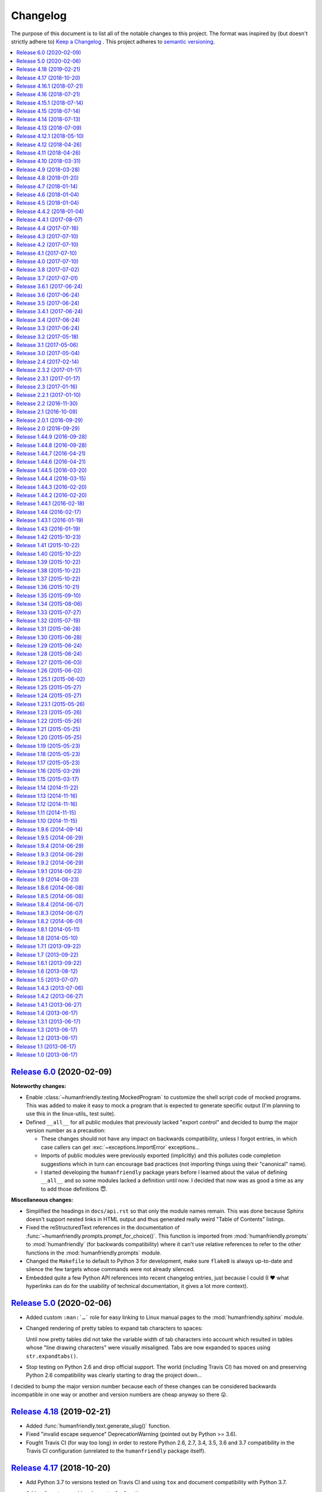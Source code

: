 Changelog
=========

The purpose of this document is to list all of the notable changes to this
project. The format was inspired by (but doesn't strictly adhere to) `Keep a
Changelog`_ . This project adheres to `semantic versioning`_.

.. contents::
   :local:

.. _Keep a Changelog: http://keepachangelog.com/
.. _semantic versioning: http://semver.org/

`Release 6.0`_ (2020-02-09)
---------------------------

**Noteworthy changes:**

- Enable :class:`~humanfriendly.testing.MockedProgram` to customize the shell
  script code of mocked programs. This was added to make it easy to mock a
  program that is expected to generate specific output (I'm planning to use
  this in the linux-utils_ test suite).

- Defined ``__all__`` for all public modules that previously lacked "export
  control" and decided to bump the major version number as a precaution:

  - These changes should not have any impact on backwards compatibility,
    unless I forgot entries, in which case callers can get
    :exc:`~exceptions.ImportError` exceptions...

  - Imports of public modules were previously exported (implicitly) and this
    pollutes code completion suggestions which in turn can encourage bad
    practices (not importing things using their "canonical" name).

  - I started developing the ``humanfriendly`` package years before I learned
    about the value of defining ``__all__`` and so some modules lacked a
    definition until now. I decided that now was as good a time as any
    to add those definitions 😇.

**Miscellaneous changes:**

- Simplified the headings in ``docs/api.rst`` so that only the module names
  remain. This was done because Sphinx doesn't support nested links in HTML
  output and thus generated really weird "Table of Contents" listings.

- Fixed the reStructuredText references in the documentation of
  :func:`~humanfriendly.prompts.prompt_for_choice()`. This function is imported
  from :mod:`humanfriendly.prompts` to :mod:`humanfriendly` (for backwards
  compatibility) where it can't use relative references to refer to the other
  functions in the :mod:`humanfriendly.prompts` module.

- Changed the ``Makefile`` to default to Python 3 for development, make sure
  ``flake8`` is always up-to-date and silence the few targets whose commands
  were not already silenced.

- Embedded quite a few Python API references into recent changelog entries,
  just because I could (I ❤️  what hyperlinks can do for the usability of
  technical documentation, it gives a lot more context).

.. _Release 6.0: https://github.com/xolox/python-humanfriendly/compare/5.0...6.0

`Release 5.0`_ (2020-02-06)
---------------------------

- Added custom ``:man:`…``` role for easy linking to Linux manual pages to
  the :mod:`humanfriendly.sphinx` module.

- Changed rendering of pretty tables to expand tab characters to spaces:

  Until now pretty tables did not take the variable width of tab characters
  into account which resulted in tables whose "line drawing characters" were
  visually misaligned. Tabs are now expanded to spaces using
  ``str.expandtabs()``.

- Stop testing on Python 2.6 and drop official support. The world (including
  Travis CI) has moved on and preserving Python 2.6 compatibility was clearly
  starting to drag the project down...

I decided to bump the major version number because each of these changes can be
considered backwards incompatible in one way or another and version numbers are
cheap anyway so there 😛.

.. _Release 5.0: https://github.com/xolox/python-humanfriendly/compare/4.18...5.0

`Release 4.18`_ (2019-02-21)
----------------------------

- Added :func:`humanfriendly.text.generate_slug()` function.

- Fixed "invalid escape sequence" DeprecationWarning (pointed out by Python >= 3.6).

- Fought Travis CI (for way too long) in order to restore Python 2.6, 2.7, 3.4,
  3.5, 3.6 and 3.7 compatibility in the Travis CI configuration (unrelated to
  the ``humanfriendly`` package itself).

.. _Release 4.18: https://github.com/xolox/python-humanfriendly/compare/4.17...4.18

`Release 4.17`_ (2018-10-20)
----------------------------

- Add Python 3.7 to versions tested on Travis CI and using ``tox`` and document
  compatibility with Python 3.7.

- Add rudimentary caching decorator for functions:

  Over the years I've used several variations on this function in multiple
  projects and I'd like to consolidate all of those implementations into a
  single one that's properly tested and documented.

  Due to the simplicity and lack of external dependencies it seemed kind of
  fitting to include this in the ``humanfriendly`` package, which has become
  a form of extended standard library for my Python projects 😇.

.. _Release 4.17: https://github.com/xolox/python-humanfriendly/compare/4.16.1...4.17

`Release 4.16.1`_ (2018-07-21)
------------------------------

Yet another ANSI to HTML improvement: Emit an ANSI reset code before emitting
ANSI escape sequences that change styles, so that previously activated styles
don't inappropriately "leak through" to the text that follows.

.. _Release 4.16.1: https://github.com/xolox/python-humanfriendly/compare/4.16...4.16.1

`Release 4.16`_ (2018-07-21)
----------------------------

More HTML to ANSI improvements:

- Added :func:`humanfriendly.text.compact_empty_lines()` function.
- Enable optional ``callback`` argument to
  :func:`humanfriendly.terminal.html_to_ansi()`.
- Added a code sample and screenshot to the
  :class:`humanfriendly.terminal.HTMLConverter` documentation.
- Emit vertical whitespace for block tags like ``<div>``, ``<p>`` and ``<pre>``
  and post-process the generated output in ``__call__()`` to compact empty lines.
- Don't pre-process preformatted text using the user defined text callback.
- Improve robustness against malformed HTML (previously an ``IndexError`` would
  be raised when a closing ``</a>`` tag was encountered without a corresponding
  opening ``<a>`` tag).
- Emit an ANSI reset code when :func:`humanfriendly.terminal.HTMLConverter.close()`
  is called and a style is still active (improves robustness against malformed HTML).

.. _Release 4.16: https://github.com/xolox/python-humanfriendly/compare/4.15.1...4.16

`Release 4.15.1`_ (2018-07-14)
------------------------------

Bug fixes for HTML to ANSI conversion.

HTML entities were being omitted from conversion because I had neglected to
define the ``handle_charref()`` and ``handle_entityref()`` methods (whose
definitions are so conveniently given in the documentation of the
``HTMLParser`` class 😇).

.. _Release 4.15.1: https://github.com/xolox/python-humanfriendly/compare/4.15...4.15.1

`Release 4.15`_ (2018-07-14)
----------------------------

Added the :func:`humanfriendly.terminal.ansi_to_html()` function which is a
shortcut for the :class:`humanfriendly.terminal.HTMLConverter` class that's
based on ``html.parser.HTMLParser``.

This new functionality converts HTML with simple text formatting tags like
``<b>`` for bold, ``<i>`` for italic, ``<u>`` for underline, ``<span>`` for
colors, etc. to text with ANSI escape sequences.

I'm still working on that awesome new project (update: see chat-archive_), this
functionality was born there but seemed like a useful addition to the
``humanfriendly`` package, given the flexibility that this provides 😇.

.. _Release 4.15: https://github.com/xolox/python-humanfriendly/compare/4.14...4.15

`Release 4.14`_ (2018-07-13)
----------------------------

Support for 24-bit (RGB) terminal colors. Works by accepting a tuple or
list with three integers representing an RGB (red, green, blue) color.

.. _Release 4.14: https://github.com/xolox/python-humanfriendly/compare/4.13...4.14

`Release 4.13`_ (2018-07-09)
----------------------------

Support for *italic* text rendering on the terminal.

I'm working on an awesome new project (update: see chat-archive_) that's almost
ready to publish, but then I noticed that I couldn't render italic text on the
terminal using the humanfriendly package. I checked and sure enough my terminal
supported it just fine, so I didn't see any reason not to fix this now 😇.

.. _Release 4.13: https://github.com/xolox/python-humanfriendly/compare/4.12.1...4.13
.. _chat-archive: https://chat-archive.readthedocs.io/

`Release 4.12.1`_ (2018-05-10)
------------------------------

It was reported in issue `#28`_ that ``humanfriendly --demo`` didn't work
on Python 3 due to two unrelated ``TypeError`` exceptions. First I added
a failing regression test to the test suite (`here's the failing build
<https://travis-ci.org/xolox/python-humanfriendly/builds/377202561>`_)
and then I applied the changes suggested in issue `#28`_, confirming that both
issues are indeed fixed because the test now passes (`here's the successful
build <https://travis-ci.org/xolox/python-humanfriendly/builds/377203446>`_).

.. _Release 4.12.1: https://github.com/xolox/python-humanfriendly/compare/4.12...4.12.1
.. _#28: https://github.com/xolox/python-humanfriendly/issues/28

`Release 4.12`_ (2018-04-26)
----------------------------

- Make :func:`humanfriendly.format_timespan()` accept
  :class:`datetime.timedelta` objects (fixes `#27`_).

- Add ``license`` key to ``setup.py`` script (pointed out to me in `coloredlogs
  pull request #53 <https://github.com/xolox/python-coloredlogs/pull/53>`_).

.. _Release 4.12: https://github.com/xolox/python-humanfriendly/compare/4.11...4.12
.. _#27: https://github.com/xolox/python-humanfriendly/issues/27

`Release 4.11`_ (2018-04-26)
----------------------------

Added this changelog as requested in `#23`_.

I've held off on having to keep track of changelogs in my open source
programming projects until now (2018) because it's yet another piece of
bookkeeping that adds overhead to project maintenance versus just writing the
damn code and throwing it up on GitHub :-p. However all that time I felt bad
for not publishing change logs and I knew that requests would eventually come
in and indeed in the past months I've received two requests in `#23`_ and in
`issue #55 of coloredlogs <https://github.com/xolox/python-coloredlogs/issues/55>`_.

I actually wrote a Python script that uses the ``git tag`` and ``git
for-each-ref`` commands to automatically generate a ``CHANGELOG.rst``
"prototype" (requiring manual editing to clean it up) to bootstrap the contents
of this document. I'm tempted to publish that now but don't want to get
sidetracked even further :-).

.. _Release 4.11: https://github.com/xolox/python-humanfriendly/compare/4.10...4.11
.. _#23: https://github.com/xolox/python-humanfriendly/issues/23

`Release 4.10`_ (2018-03-31)
----------------------------

Added the :func:`humanfriendly.Timer.sleep()` method to sleep "no more than"
the given number of seconds.

.. _Release 4.10: https://github.com/xolox/python-humanfriendly/compare/4.9...4.10

`Release 4.9`_ (2018-03-28)
---------------------------

Added the :func:`humanfriendly.tables.format_rst_table()` function to render
RST (reStructuredText) tables.

.. _Release 4.9: https://github.com/xolox/python-humanfriendly/compare/4.8...4.9

`Release 4.8`_ (2018-01-20)
---------------------------

Added the :func:`humanfriendly.coerce_pattern()` function. I previously created
this for vcs-repo-mgr_ and now need the same thing in qpass_ so I'm putting it
in humanfriendly :-) because it kind of fits with the other coercion functions.

.. _Release 4.8: https://github.com/xolox/python-humanfriendly/compare/4.7...4.8
.. _vcs-repo-mgr: https://vcs-repo-mgr.readthedocs.io/
.. _qpass: https://qpass.readthedocs.io/

`Release 4.7`_ (2018-01-14)
---------------------------

- Added support for background colors and 256 color mode (related to `issue 35
  on the coloredlogs issue tracker <https://github.com/xolox/python-coloredlogs/issues/35>`_).

- Added tests for :func:`~humanfriendly.terminal.output()`,
  :func:`~humanfriendly.terminal.message()` and
  :func:`~humanfriendly.terminal.warning()`.

.. _Release 4.7: https://github.com/xolox/python-humanfriendly/compare/4.6...4.7

`Release 4.6`_ (2018-01-04)
---------------------------

Fixed issue #21 by implementing support for bright (high intensity) terminal colors.

.. _Release 4.6: https://github.com/xolox/python-humanfriendly/compare/4.5...4.6
.. _#21: https://github.com/xolox/python-humanfriendly/issues/21

`Release 4.5`_ (2018-01-04)
---------------------------

Fixed issue `#16` by merging pull request `#17`_: Extend byte ranges, add RAM
output to command line.

In the merge commit I removed the ``--format-bytes`` option that `#17`_ added
and instead implemented a ``--binary`` option which changes ``--format-size``
to use binary multiples of bytes (base-2) instead of decimal multiples of bytes
(base-10).

.. _Release 4.5: https://github.com/xolox/python-humanfriendly/compare/4.4.2...4.5
.. _#16: https://github.com/xolox/python-humanfriendly/issues/16
.. _#17: https://github.com/xolox/python-humanfriendly/pulls/17

`Release 4.4.2`_ (2018-01-04)
-----------------------------

- Fixed ``ImportError`` exception on Windows due to interactive prompts (fixes `#19`_ by merging `#20`_.).
- Enable MacOS builds on Travis CI and document MacOS compatibility.
- Change Sphinx documentation theme.

.. _Release 4.4.2: https://github.com/xolox/python-humanfriendly/compare/4.4.1...4.4.2
.. _#19: https://github.com/xolox/python-humanfriendly/issues/19
.. _#20: https://github.com/xolox/python-humanfriendly/pull/20

`Release 4.4.1`_ (2017-08-07)
-----------------------------

Include the Sphinx documentation in source distributions (same rationales as
for the similar change made to 'coloredlogs' and 'verboselogs').

.. _Release 4.4.1: https://github.com/xolox/python-humanfriendly/compare/4.4...4.4.1

`Release 4.4`_ (2017-07-16)
---------------------------

Added the :func:`~humanfriendly.testing.make_dirs()` and
:func:`~humanfriendly.testing.touch()` functions.

.. _Release 4.4: https://github.com/xolox/python-humanfriendly/compare/4.3...4.4

`Release 4.3`_ (2017-07-10)
---------------------------

Don't log duplicate output in :func:`~humanfriendly.testing.run_cli()`.

.. _Release 4.3: https://github.com/xolox/python-humanfriendly/compare/4.2...4.3

`Release 4.2`_ (2017-07-10)
---------------------------

Automatically reconfigure logging in :func:`~humanfriendly.testing.run_cli()`.

.. _Release 4.2: https://github.com/xolox/python-humanfriendly/compare/4.1...4.2

`Release 4.1`_ (2017-07-10)
---------------------------

Improve :func:`~humanfriendly.testing.run_cli()` to always log standard error
as well.

.. _Release 4.1: https://github.com/xolox/python-humanfriendly/compare/4.0...4.1

`Release 4.0`_ (2017-07-10)
---------------------------

Backwards incompatible improvements to :func:`~humanfriendly.testing.run_cli()`.

I just wasted quite a bit of time debugging a Python 3.6 incompatibility in
deb-pkg-tools (see build 251688788_) which was obscured by my naive
implementation of the ``run_cli()`` function. This change is backwards
incompatible because ``run_cli()`` now intercepts all exceptions whereas
previously it would only intercept ``SystemExit``.

.. _Release 4.0: https://github.com/xolox/python-humanfriendly/compare/3.8...4.0
.. _251688788: https://travis-ci.org/xolox/python-deb-pkg-tools/builds/251688788

`Release 3.8`_ (2017-07-02)
---------------------------

Make it easy to mock the ``$HOME`` directory.

.. _Release 3.8: https://github.com/xolox/python-humanfriendly/compare/3.7...3.8

`Release 3.7`_ (2017-07-01)
---------------------------

Enable customizable skipping of tests.

.. _Release 3.7: https://github.com/xolox/python-humanfriendly/compare/3.6.1...3.7

`Release 3.6.1`_ (2017-06-24)
-----------------------------

Improved the robustness of the :class:`~humanfriendly.testing.PatchedAttribute`
and :class:`~humanfriendly.testing.PatchedItem` classes.

.. _Release 3.6.1: https://github.com/xolox/python-humanfriendly/compare/3.6...3.6.1

`Release 3.6`_ (2017-06-24)
---------------------------

- Made the retry limit in interactive prompts configurable.
- Refactored the makefile and Travis CI configuration.

.. _Release 3.6: https://github.com/xolox/python-humanfriendly/compare/3.5...3.6

`Release 3.5`_ (2017-06-24)
---------------------------

Added :func:`~humanfriendly.testing.TestCase.assertRaises()` enhancements.

.. _Release 3.5: https://github.com/xolox/python-humanfriendly/compare/3.4.1...3.5

`Release 3.4.1`_ (2017-06-24)
-----------------------------

Bug fix for Python 3 syntax incompatibility.

.. _Release 3.4.1: https://github.com/xolox/python-humanfriendly/compare/3.4...3.4.1

`Release 3.4`_ (2017-06-24)
---------------------------

Promote the command line testing function to the public API.

.. _Release 3.4: https://github.com/xolox/python-humanfriendly/compare/3.3...3.4

`Release 3.3`_ (2017-06-24)
---------------------------

- Added the :func:`humanfriendly.text.random_string()` function.
- Added the :mod:`humanfriendly.testing` module with unittest helpers.
- Define :data:`humanfriendly.text.__all__`.

.. _Release 3.3: https://github.com/xolox/python-humanfriendly/compare/3.2...3.3

`Release 3.2`_ (2017-05-18)
---------------------------

Added the ``humanfriendly.terminal.output()`` function to auto-encode terminal
output to avoid encoding errors and applied the use of this function in various
places throughout the package.

.. _Release 3.2: https://github.com/xolox/python-humanfriendly/compare/3.1...3.2

`Release 3.1`_ (2017-05-06)
---------------------------

Improved usage message parsing and rendering.

While working on a new project I noticed that the ``join_lines()`` call in
``render_usage()`` could corrupt lists as observed here:

https://github.com/xolox/python-rsync-system-backup/blob/ed73787745e706cb6ab76c73acb2480e24d87d7b/README.rst#command-line (check the part after 'Supported locations include:')

To be honest I'm not even sure why I added that ``join_lines()`` call to begin
with and I can't think of any good reasons to keep it there, so gone it is!

.. _Release 3.1: https://github.com/xolox/python-humanfriendly/compare/3.0...3.1

`Release 3.0`_ (2017-05-04)
---------------------------

- Added support for min, mins abbreviations for minutes based on `#14`_.
- Added Python 3.6 to supported versions on Travis CI and in documentation.

I've decided to bump the major version number after merging pull request `#14`_
because the ``humanfriendly.time_units`` data structure was changed. Even
though this module scope variable isn't included in the online documentation,
nothing stops users from importing it anyway, so this change is technically
backwards incompatible. Besides, version numbers are cheap. In fact, they are
infinite! :-)

.. _Release 3.0: https://github.com/xolox/python-humanfriendly/compare/2.4...3.0
.. _#14: https://github.com/xolox/python-humanfriendly/pull/14

`Release 2.4`_ (2017-02-14)
---------------------------

Make ``usage()`` and ``show_pager()`` more user friendly by changing how
:man:`less` as a default pager is invoked (with specific options).

.. _Release 2.4: https://github.com/xolox/python-humanfriendly/compare/2.3.2...2.4

`Release 2.3.2`_ (2017-01-17)
-----------------------------

Bug fix: Don't hard code conditional dependencies in wheels.

.. _Release 2.3.2: https://github.com/xolox/python-humanfriendly/compare/2.3.1...2.3.2

`Release 2.3.1`_ (2017-01-17)
-----------------------------

Fix ``parse_usage()`` tripping up on commas in option labels.

.. _Release 2.3.1: https://github.com/xolox/python-humanfriendly/compare/2.3...2.3.1

`Release 2.3`_ (2017-01-16)
---------------------------

- Switch to monotonic clock for timers based on `#13`_.
- Change ``readthedocs.org`` to ``readthedocs.io`` everywhere.
- Improve intersphinx references in documentation.
- Minor improvements to setup script.

.. _Release 2.3: https://github.com/xolox/python-humanfriendly/compare/2.2.1...2.3
.. _#13: https://github.com/xolox/python-humanfriendly/issues/13

`Release 2.2.1`_ (2017-01-10)
-----------------------------

- Improve use of timers as context managers by returning the timer object (as originally intended).
- Minor improvements to reStructuredText formatting in various docstrings.

.. _Release 2.2.1: https://github.com/xolox/python-humanfriendly/compare/2.2...2.2.1

`Release 2.2`_ (2016-11-30)
---------------------------

- Fix and add a test for ``parse_date()`` choking on Unicode strings.
- Only use "readline hints" in prompts when standard input is a tty.

.. _Release 2.2: https://github.com/xolox/python-humanfriendly/compare/2.1...2.2

`Release 2.1`_ (2016-10-09)
---------------------------

Added ``clean_terminal_output()`` function to sanitize captured terminal output.

.. _Release 2.1: https://github.com/xolox/python-humanfriendly/compare/2.0.1...2.1

`Release 2.0.1`_ (2016-09-29)
-----------------------------

Update ``README.rst`` based on the changes in 2.0 by merging `#12`_.

.. _Release 2.0.1: https://github.com/xolox/python-humanfriendly/compare/2.0...2.0.1
.. _#12: https://github.com/xolox/python-humanfriendly/pull/12

`Release 2.0`_ (2016-09-29)
---------------------------

Proper support for IEEE 1541 definitions of units (fixes `#4`_, merges `#8`_ and `#9`_).

.. _Release 2.0: https://github.com/xolox/python-humanfriendly/compare/1.44.9...2.0
.. _#4: https://github.com/xolox/python-humanfriendly/issues/4
.. _#8: https://github.com/xolox/python-humanfriendly/pull/8
.. _#9: https://github.com/xolox/python-humanfriendly/pull/9

`Release 1.44.9`_ (2016-09-28)
------------------------------

- Fix and add tests for the timespan formatting issues reported in issues `#10`_ and `#11`_.
- Refactor ``Makefile``, switch to ``py.test``, add wheel support, etc.

.. _#10: https://github.com/xolox/python-humanfriendly/issues/10
.. _#11: https://github.com/xolox/python-humanfriendly/issues/11
.. _Release 1.44.9: https://github.com/xolox/python-humanfriendly/compare/1.44.8...1.44.9

`Release 1.44.8`_ (2016-09-28)
------------------------------

- Fixed `issue #7`_ (``TypeError`` when calling ``show_pager()`` on Python 3) and added a test.
- Minor improvements to the ``setup.py`` script.
- Stop testing tags on Travis CI.

.. _Release 1.44.8: https://github.com/xolox/python-humanfriendly/compare/1.44.7...1.44.8
.. _issue #7: https://github.com/xolox/python-humanfriendly/issues/7

`Release 1.44.7`_ (2016-04-21)
------------------------------

Minor improvements to usage message reformatting.

.. _Release 1.44.7: https://github.com/xolox/python-humanfriendly/compare/1.44.6...1.44.7

`Release 1.44.6`_ (2016-04-21)
------------------------------

Remove an undocumented ``.strip()`` call  from ``join_lines()``.

Why I noticed this: It has the potential to eat significant white
space in usage messages that are marked up in reStructuredText syntax.

Why I decided to change it: The behavior isn't documented and on
second thought I wouldn't expect a function called ``join_lines()``
to strip any and all leading/trailing white space.

.. _Release 1.44.6: https://github.com/xolox/python-humanfriendly/compare/1.44.5...1.44.6

`Release 1.44.5`_ (2016-03-20)
------------------------------

Improved the usage message parsing algorithm (also added a proper test). Refer
to ``test_parse_usage_tricky()`` for an example of a usage message that is now
parsed correctly but would previously confuse the dumb "parsing" algorithm in
``parse_usage()``.

.. _Release 1.44.5: https://github.com/xolox/python-humanfriendly/compare/1.44.4...1.44.5

`Release 1.44.4`_ (2016-03-15)
------------------------------

Made usage message parsing a bit more strict. Admittedly this still needs a lot
more love to make it more robust but I lack the time to implement this at the
moment. Some day soon! :-)

.. _Release 1.44.4: https://github.com/xolox/python-humanfriendly/compare/1.44.3...1.44.4

`Release 1.44.3`_ (2016-02-20)
------------------------------

Unbreak conditional importlib dependency after breakage observed here:
https://travis-ci.org/xolox/python-humanfriendly/builds/110585766

.. _Release 1.44.3: https://github.com/xolox/python-humanfriendly/compare/1.44.2...1.44.3

`Release 1.44.2`_ (2016-02-20)
------------------------------

- Make conditional importlib dependency compatible with wheels: While running
  tox tests of another project of mine that uses the humanfriendly package I
  noticed a traceback when importing the humanfriendly package (because
  importlib was missing). After some digging I found that tox uses pip to
  install packages and pip converts source distributions to wheel distributions
  before/during installation, thereby dropping the conditional importlib
  dependency.

- Added the Sphinx extension trove classifier to the ``setup.py`` script.

.. _Release 1.44.2: https://github.com/xolox/python-humanfriendly/compare/1.44.1...1.44.2

`Release 1.44.1`_ (2016-02-18)
------------------------------

- Fixed a non-fatal but obviously wrong log format error in ``prompt_for_choice()``.
- Added Python 3.5 to supported versions on Travis CI and in the documentation.

.. _Release 1.44.1: https://github.com/xolox/python-humanfriendly/compare/1.44...1.44.1

`Release 1.44`_ (2016-02-17)
----------------------------

Added the ``humanfriendly.sphinx`` module with automagic usage message
reformatting and a bit of code that I'd been copying and pasting between
``docs/conf.py`` scripts for years to include magic methods, etc in
Sphinx generated documentation.

.. _Release 1.44: https://github.com/xolox/python-humanfriendly/compare/1.43.1...1.44

`Release 1.43.1`_ (2016-01-19)
------------------------------

Bug fix for Python 2.6 compatibility in ``setup.py`` script.

.. _Release 1.43.1: https://github.com/xolox/python-humanfriendly/compare/1.43...1.43.1

`Release 1.43`_ (2016-01-19)
----------------------------

Replaced ``import_module()`` with a conditional dependency on ``importlib``.

.. _Release 1.43: https://github.com/xolox/python-humanfriendly/compare/1.42...1.43

`Release 1.42`_ (2015-10-23)
----------------------------

Added proper tests for ANSI escape sequence support.

.. _Release 1.42: https://github.com/xolox/python-humanfriendly/compare/1.41...1.42

`Release 1.41`_ (2015-10-22)
----------------------------

- Moved hard coded ANSI text style codes to a module level ``ANSI_TEXT_STYLES`` dictionary.
- Improved the related error reporting based on the new dictionary.

.. _Release 1.41: https://github.com/xolox/python-humanfriendly/compare/1.40...1.41

`Release 1.40`_ (2015-10-22)
----------------------------

Added support for custom delimiters in ``humanfriendly.text.split()``.

.. _Release 1.40: https://github.com/xolox/python-humanfriendly/compare/1.39...1.40

`Release 1.39`_ (2015-10-22)
----------------------------

Added the ``humanfriendly.compat`` module to group Python 2 / 3 compatibility logic.

.. _Release 1.39: https://github.com/xolox/python-humanfriendly/compare/1.38...1.39

`Release 1.38`_ (2015-10-22)
----------------------------

- Added the ``prompt_for_confirmation()`` function to render (y/n) prompts.
- Improved the prompt rendered by ``prompt_for_choice()``.
- Extracted supporting prompt functionality to separate functions.

.. _Release 1.38: https://github.com/xolox/python-humanfriendly/compare/1.37...1.38

`Release 1.37`_ (2015-10-22)
----------------------------

- Added support for wrapping ANSI escape sequences in "readline hints".
- Work around incompatibility between ``flake8-pep257==1.0.3`` and ``pep257==0.7.0``.

.. _Release 1.37: https://github.com/xolox/python-humanfriendly/compare/1.36...1.37

`Release 1.36`_ (2015-10-21)
----------------------------

Added ``message()`` and ``warning()`` functions to write informational and
warning messages to the terminal (on the standard error stream).

.. _Release 1.36: https://github.com/xolox/python-humanfriendly/compare/1.35...1.36

`Release 1.35`_ (2015-09-10)
----------------------------

Implemented the feature request in issue #6: Support for milleseconds in
timespan parsing/formatting. Technically speaking this breaks backwards
compatibility but only by dropping a nasty (not documented) implementation
detail. Quoting from the old code::

  # All of the first letters of the time units are unique, so
  # although this check is not very strict I believe it to be
  # sufficient.

That no longer worked with [m]illiseconds versus [m]inutes as was
also evident from the feature request / bug report on GitHub.

.. _Release 1.35: https://github.com/xolox/python-humanfriendly/compare/1.34...1.35

`Release 1.34`_ (2015-08-06)
----------------------------

Implemented and added checks to enforce PEP-8 and PEP-257 compliance.

.. _Release 1.34: https://github.com/xolox/python-humanfriendly/compare/1.33...1.34

`Release 1.33`_ (2015-07-27)
----------------------------

Added ``format_length()`` and `parse_length()`` functions via `pull request #5`_.

.. _Release 1.33: https://github.com/xolox/python-humanfriendly/compare/1.32...1.33
.. _pull request #5: https://github.com/xolox/python-humanfriendly/pull/5

`Release 1.32`_ (2015-07-19)
----------------------------

Added the ``humanfriendly.text.split()`` function.

.. _Release 1.32: https://github.com/xolox/python-humanfriendly/compare/1.31...1.32

`Release 1.31`_ (2015-06-28)
----------------------------

Added support for rendering of usage messages to reStructuredText.

.. _Release 1.31: https://github.com/xolox/python-humanfriendly/compare/1.30...1.31

`Release 1.30`_ (2015-06-28)
----------------------------

Started moving functions to separate modules.

.. _Release 1.30: https://github.com/xolox/python-humanfriendly/compare/1.29...1.30

`Release 1.29`_ (2015-06-24)
----------------------------

Added the ``parse_timespan()`` function.

.. _Release 1.29: https://github.com/xolox/python-humanfriendly/compare/1.28...1.29

`Release 1.28`_ (2015-06-24)
----------------------------

Extracted the "new" ``tokenize()`` function from the existing ``parse_size()`` function.

.. _Release 1.28: https://github.com/xolox/python-humanfriendly/compare/1.27...1.28

`Release 1.27`_ (2015-06-03)
----------------------------

Changed table formatting to right-align table columns with numeric data (and
pimped the documentation).

.. _Release 1.27: https://github.com/xolox/python-humanfriendly/compare/1.26...1.27

`Release 1.26`_ (2015-06-02)
----------------------------

Make table formatting 'smart' by having it automatically handle overflow of
columns by switching to a different more verbose vertical table layout.

.. _Release 1.26: https://github.com/xolox/python-humanfriendly/compare/1.25.1...1.26

`Release 1.25.1`_ (2015-06-02)
------------------------------

- Bug fix for a somewhat obscure ``UnicodeDecodeError`` in ``setup.py`` on Python 3.
- Travis CI now also runs the test suite on PyPy.
- Documented PyPy compatibility.

.. _Release 1.25.1: https://github.com/xolox/python-humanfriendly/compare/1.25...1.25.1

`Release 1.25`_ (2015-05-27)
----------------------------

Added the ``humanfriendly.terminal.usage()`` function for nice rendering of
usage messages on interactive terminals (try ``humanfriendly --help`` to see it
in action).

.. _Release 1.25: https://github.com/xolox/python-humanfriendly/compare/1.24...1.25

`Release 1.24`_ (2015-05-27)
----------------------------

Added the ``humanfriendly.terminal`` module with support for ANSI escape
sequences, detecting interactive terinals, finding the terminal size, etc.

.. _Release 1.24: https://github.com/xolox/python-humanfriendly/compare/1.23.1...1.24

`Release 1.23.1`_ (2015-05-26)
------------------------------

Bug fix for Python 3 compatibility in ``format_table()``.

.. _Release 1.23.1: https://github.com/xolox/python-humanfriendly/compare/1.23...1.23.1

`Release 1.23`_ (2015-05-26)
----------------------------

Added ``format_table()`` function to format tabular data in simple textual tables.

.. _Release 1.23: https://github.com/xolox/python-humanfriendly/compare/1.22...1.23

`Release 1.22`_ (2015-05-26)
----------------------------

Added additional string formatting functions ``compact()``, ``dedent()``,
``format()``, ``is_empty_line()`` and ``trim_empty_lines()``.

.. _Release 1.22: https://github.com/xolox/python-humanfriendly/compare/1.21...1.22

`Release 1.21`_ (2015-05-25)
----------------------------

Added support for formatting numbers with thousands separators.

.. _Release 1.21: https://github.com/xolox/python-humanfriendly/compare/1.20...1.21

`Release 1.20`_ (2015-05-25)
----------------------------

- Added a simple command line interface.
- Added trove classifiers to ``setup.py``.

.. _Release 1.20: https://github.com/xolox/python-humanfriendly/compare/1.19...1.20

`Release 1.19`_ (2015-05-23)
----------------------------

Made it possible to use spinners as context managers.

.. _Release 1.19: https://github.com/xolox/python-humanfriendly/compare/1.18...1.19

`Release 1.18`_ (2015-05-23)
----------------------------

Added a ``Spinner.sleep()`` method.

.. _Release 1.18: https://github.com/xolox/python-humanfriendly/compare/1.17...1.18

`Release 1.17`_ (2015-05-23)
----------------------------

- Improved interaction between spinner & verbose log outputs: The spinner until
  now didn't end each string of output with a carriage return because then the
  text cursor would jump to the start of the screen line and disturb the
  spinner, however verbose log output and the spinner don't interact well
  because of this, so I've decided to hide the text cursor while the spinner is
  active.
- Added another example to the documentation of ``parse_date()``.

.. _Release 1.17: https://github.com/xolox/python-humanfriendly/compare/1.16...1.17

`Release 1.16`_ (2015-03-29)
----------------------------

- Change spinners to use the 'Erase in Line' ANSI escape code to properly clear screen lines.
- Improve performance of Travis CI and increase multiprocessing test coverage.

.. _Release 1.16: https://github.com/xolox/python-humanfriendly/compare/1.15...1.16

`Release 1.15`_ (2015-03-17)
----------------------------

- Added support for ``AutomaticSpinner`` that animates without requiring ``step()`` calls.
- Changed the Python package layout so that all ``*.py`` files are in one directory.
- Added tests for ``parse_path()`` and ``Timer.rounded``.

.. _Release 1.15: https://github.com/xolox/python-humanfriendly/compare/1.14...1.15

`Release 1.14`_ (2014-11-22)
----------------------------

- Changed ``coerce_boolean()`` to coerce empty strings to ``False``.
- Added ``parse_path()`` function (a simple combination of standard library functions that I've repeated numerous times).

.. _Release 1.14: https://github.com/xolox/python-humanfriendly/compare/1.13...1.14

`Release 1.13`_ (2014-11-16)
----------------------------

Added support for spinners with an embedded timer.

.. _Release 1.13: https://github.com/xolox/python-humanfriendly/compare/1.12...1.13

`Release 1.12`_ (2014-11-16)
----------------------------

Added support for rounded timestamps.

.. _Release 1.12: https://github.com/xolox/python-humanfriendly/compare/1.11...1.12

`Release 1.11`_ (2014-11-15)
----------------------------

Added ``coerce_boolean()`` function.

.. _Release 1.11: https://github.com/xolox/python-humanfriendly/compare/1.10...1.11

`Release 1.10`_ (2014-11-15)
----------------------------

Improved ``pluralize()`` by making it handle the simple case of pluralizing by adding 's'.

.. _Release 1.10: https://github.com/xolox/python-humanfriendly/compare/1.9.6...1.10

`Release 1.9.6`_ (2014-09-14)
-----------------------------

Improved the documentation by adding a few docstring examples via pull request `#3`_.

.. _Release 1.9.6: https://github.com/xolox/python-humanfriendly/compare/1.9.5...1.9.6
.. _#3: https://github.com/xolox/python-humanfriendly/pull/3

`Release 1.9.5`_ (2014-06-29)
-----------------------------

Improved the test suite by making the timing related tests less sensitive to
slow test execution. See
https://travis-ci.org/xolox/python-humanfriendly/jobs/28706938 but the same
thing can happen anywhere. When looked at from that perspective the fix I'm
committing here really isn't a fix, but I suspect it will be fine :-).

.. _Release 1.9.5: https://github.com/xolox/python-humanfriendly/compare/1.9.4...1.9.5

`Release 1.9.4`_ (2014-06-29)
-----------------------------

- Fixed Python 3 compatibility (``input()`` versus ``raw_input()``). See https://travis-ci.org/xolox/python-humanfriendly/jobs/28700750.
- Removed a ``print()`` in the test suite, left over from debugging.

.. _Release 1.9.4: https://github.com/xolox/python-humanfriendly/compare/1.9.3...1.9.4

`Release 1.9.3`_ (2014-06-29)
-----------------------------

- Automatically disable ``Spinner`` when ``stream.isatty()`` returns ``False``.
- Improve the makefile by adding ``install`` and ``coverage`` targets.
- Remove the makefile generated by Sphinx (all we need from it is one command).
- Add unit tests for ``prompt_for_choice()`` bringing coverage back up to 95%.

.. _Release 1.9.3: https://github.com/xolox/python-humanfriendly/compare/1.9.2...1.9.3

`Release 1.9.2`_ (2014-06-29)
-----------------------------

Added support for 'B' bytes unit to ``parse_size()`` via `pull request #2`_.

.. _Release 1.9.2: https://github.com/xolox/python-humanfriendly/compare/1.9.1...1.9.2
.. _pull request #2: https://github.com/xolox/python-humanfriendly/pull/2

`Release 1.9.1`_ (2014-06-23)
-----------------------------

Improved the ``prompt_for_choice()`` function by clearly presenting the default
choice (if any).

.. _Release 1.9.1: https://github.com/xolox/python-humanfriendly/compare/1.9...1.9.1

`Release 1.9`_ (2014-06-23)
---------------------------

Added the ``prompt_for_choice()`` function.

.. _Release 1.9: https://github.com/xolox/python-humanfriendly/compare/1.8.6...1.9

`Release 1.8.6`_ (2014-06-08)
-----------------------------

Enable ``Spinner`` to show progress counter (percentage).

.. _Release 1.8.6: https://github.com/xolox/python-humanfriendly/compare/1.8.5...1.8.6

`Release 1.8.5`_ (2014-06-08)
-----------------------------

Make ``Timer`` objects "resumable".

.. _Release 1.8.5: https://github.com/xolox/python-humanfriendly/compare/1.8.4...1.8.5

`Release 1.8.4`_ (2014-06-07)
-----------------------------

Make the ``Spinner(label=...)`` argument optional.

.. _Release 1.8.4: https://github.com/xolox/python-humanfriendly/compare/1.8.3...1.8.4

`Release 1.8.3`_ (2014-06-07)
-----------------------------

Make it possible to override the label for individual steps of spinners.

.. _Release 1.8.3: https://github.com/xolox/python-humanfriendly/compare/1.8.2...1.8.3

`Release 1.8.2`_ (2014-06-01)
-----------------------------

Automatically rate limit ``Spinner`` instances.

.. _Release 1.8.2: https://github.com/xolox/python-humanfriendly/compare/1.8.1...1.8.2

`Release 1.8.1`_ (2014-05-11)
-----------------------------

- Improve Python 3 compatibility: Make sure sequences passed to ``concatenate()`` are lists.
- Submit test coverage from Travis CI to Coveralls.io.
- Increase test coverage of ``concatenate()``, ``Spinner()`` and ``Timer()``.
- Use ``assertRaises()`` instead of ``try``, ``except`` and ``isinstance()`` in test suite.

.. _Release 1.8.1: https://github.com/xolox/python-humanfriendly/compare/1.8...1.8.1

`Release 1.8`_ (2014-05-10)
---------------------------

- Added support for Python 3 thanks to a pull request.
- Document the supported Python versions (2.6, 2.7 and 3.4).
- Started using Travis CI to automatically run the test suite.

.. _Release 1.8: https://github.com/xolox/python-humanfriendly/compare/1.7.1...1.8

`Release 1.7.1`_ (2013-09-22)
-----------------------------

Bug fix for ``concatenate()`` when given only one item.

.. _Release 1.7.1: https://github.com/xolox/python-humanfriendly/compare/1.7...1.7.1

`Release 1.7`_ (2013-09-22)
---------------------------

Added functions ``concatenate()`` and ``pluralize()``, both originally
developed in private scripts.

.. _Release 1.7: https://github.com/xolox/python-humanfriendly/compare/1.6.1...1.7

`Release 1.6.1`_ (2013-09-22)
-----------------------------

Bug fix: Don't raise an error in ``format_path()`` if $HOME isn't set.

.. _Release 1.6.1: https://github.com/xolox/python-humanfriendly/compare/1.6...1.6.1

`Release 1.6`_ (2013-08-12)
---------------------------

Added a ``Spinner`` class that I originally developed for `pip-accel
<https://github.com/paylogic/pip-accel>`_.

.. _Release 1.6: https://github.com/xolox/python-humanfriendly/compare/1.5...1.6

`Release 1.5`_ (2013-07-07)
---------------------------

Added a ``Timer`` class to easily keep track of long running operations.

.. _Release 1.5: https://github.com/xolox/python-humanfriendly/compare/1.4.3...1.5

`Release 1.4.3`_ (2013-07-06)
-----------------------------

Fixed various edge cases in ``format_path()``, making it more robust.

.. _Release 1.4.3: https://github.com/xolox/python-humanfriendly/compare/1.4.2...1.4.3

`Release 1.4.2`_ (2013-06-27)
-----------------------------

Improved the project description in ``setup.py`` and added a link to online
documentation on PyPI.

.. _Release 1.4.2: https://github.com/xolox/python-humanfriendly/compare/1.4.1...1.4.2

`Release 1.4.1`_ (2013-06-27)
-----------------------------

Renamed the package from ``human-friendly`` to ``humanfriendly``.

.. _Release 1.4.1: https://github.com/xolox/python-humanfriendly/compare/1.4...1.4.1

`Release 1.4`_ (2013-06-17)
---------------------------

Added the ``parse_date()`` function.

.. _Release 1.4: https://github.com/xolox/python-humanfriendly/compare/1.3.1...1.4

`Release 1.3.1`_ (2013-06-17)
-----------------------------

- Improved the documentation by adding lots of examples.
- Renamed the arguments to the ``format_size()`` and ``format_timespan()`` functions.

.. _Release 1.3.1: https://github.com/xolox/python-humanfriendly/compare/1.3...1.3.1

`Release 1.3`_ (2013-06-17)
---------------------------

Added the ``format_timespan()`` function.

.. _Release 1.3: https://github.com/xolox/python-humanfriendly/compare/1.2...1.3

`Release 1.2`_ (2013-06-17)
---------------------------

Started using Sphinx to generate API documentation from docstrings.

.. _Release 1.2: https://github.com/xolox/python-humanfriendly/compare/1.1...1.2

`Release 1.1`_ (2013-06-17)
---------------------------

Added the ``format_path()`` function.

.. _Release 1.1: https://github.com/xolox/python-humanfriendly/compare/1.0...1.1

`Release 1.0`_ (2013-06-17)
---------------------------

The initial commit of the project, created by gathering functions from various
personal scripts that I wrote over the past years.

.. _Release 1.0: https://github.com/xolox/python-humanfriendly/tree/1.0
